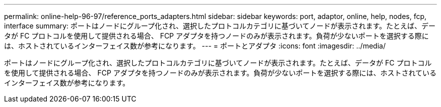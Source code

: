 ---
permalink: online-help-96-97/reference_ports_adapters.html 
sidebar: sidebar 
keywords: port, adaptor, online, help, nodes, fcp, interface 
summary: ポートはノードにグループ化され、選択したプロトコルカテゴリに基づいてノードが表示されます。たとえば、データが FC プロトコルを使用して提供される場合、 FCP アダプタを持つノードのみが表示されます。負荷が少ないポートを選択する際には、ホストされているインターフェイス数が参考になります。 
---
= ポートとアダプタ
:icons: font
:imagesdir: ../media/


[role="lead"]
ポートはノードにグループ化され、選択したプロトコルカテゴリに基づいてノードが表示されます。たとえば、データが FC プロトコルを使用して提供される場合、 FCP アダプタを持つノードのみが表示されます。負荷が少ないポートを選択する際には、ホストされているインターフェイス数が参考になります。

